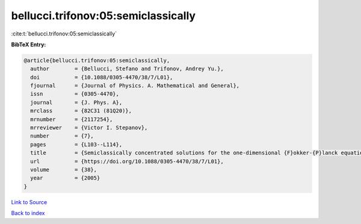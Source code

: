 bellucci.trifonov:05:semiclassically
====================================

:cite:t:`bellucci.trifonov:05:semiclassically`

**BibTeX Entry:**

.. code-block:: bibtex

   @article{bellucci.trifonov:05:semiclassically,
     author        = {Bellucci, Stefano and Trifonov, Andrey Yu.},
     doi           = {10.1088/0305-4470/38/7/L01},
     fjournal      = {Journal of Physics. A. Mathematical and General},
     issn          = {0305-4470},
     journal       = {J. Phys. A},
     mrclass       = {82C31 (81Q20)},
     mrnumber      = {2117254},
     mrreviewer    = {Victor I. Stepanov},
     number        = {7},
     pages         = {L103--L114},
     title         = {Semiclassically concentrated solutions for the one-dimensional {F}okker-{P}lanck equation with a nonlocal nonlinearity},
     url           = {https://doi.org/10.1088/0305-4470/38/7/L01},
     volume        = {38},
     year          = {2005}
   }

`Link to Source <https://doi.org/10.1088/0305-4470/38/7/L01},>`_


`Back to index <../By-Cite-Keys.html>`_
